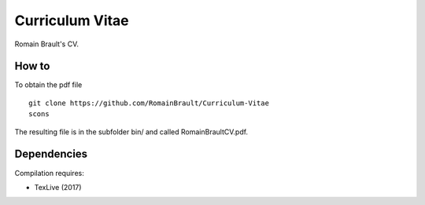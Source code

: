 Curriculum Vitae
================

Romain Brault's CV.

How to
~~~~~~

To obtain the pdf file ::

    git clone https://github.com/RomainBrault/Curriculum-Vitae
    scons

The resulting file is in the subfolder bin/ and called RomainBraultCV.pdf.

Dependencies
~~~~~~~~~~~~

Compilation requires:

- TexLive (2017)
